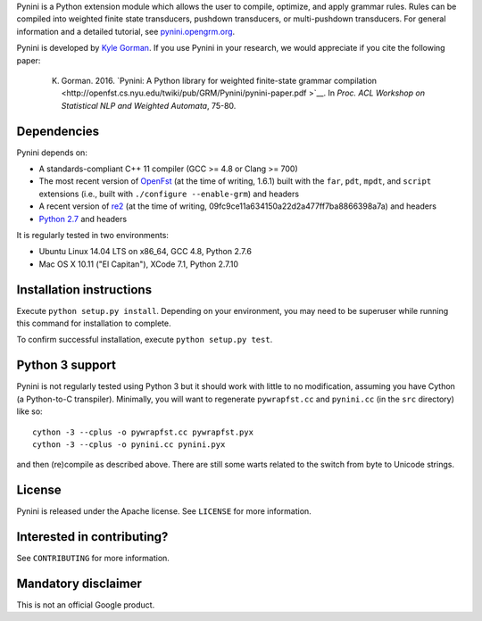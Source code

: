 Pynini is a Python extension module which allows the user to compile, optimize, and apply grammar rules. Rules can be compiled into weighted finite state transducers, pushdown transducers, or multi-pushdown transducers. For general information and a detailed tutorial, see `pynini.opengrm.org <http://pynini.opengrm.org>`__.

Pynini is developed by `Kyle Gorman <mailto:kbg@google.com>`__. If you use Pynini in your research, we would appreciate if you cite the following paper:

    K. Gorman. 2016. `Pynini: A Python library for weighted finite-state grammar compilation <http://openfst.cs.nyu.edu/twiki/pub/GRM/Pynini/pynini-paper.pdf >`__. In *Proc. ACL Workshop on Statistical NLP and Weighted Automata*, 75-80.

Dependencies
------------

Pynini depends on:

-  A standards-compliant C++ 11 compiler (GCC >= 4.8 or Clang >= 700)
-  The most recent version of `OpenFst <http://openfst.org>`__ (at the time of
   writing, 1.6.1) built with the ``far``, ``pdt``, ``mpdt``, and ``script``
   extensions (i.e., built with ``./configure --enable-grm``) and headers
-  A recent version of `re2 <http:://github.com/google/re2>`__ (at the time of
   writing, 09fc9ce11a634150a22d2a477ff7ba8866398a7a) and headers
-  `Python 2.7 <https://www.python.org>`__ and headers

It is regularly tested in two environments:

-  Ubuntu Linux 14.04 LTS on x86\_64, GCC 4.8, Python 2.7.6
-  Mac OS X 10.11 ("El Capitan"), XCode 7.1, Python 2.7.10

Installation instructions
-------------------------

Execute ``python setup.py install``. Depending on your environment, you may need to be superuser while running this command for installation to complete.

To confirm successful installation, execute ``python setup.py test``.

Python 3 support
----------------

Pynini is not regularly tested using Python 3 but it should work with little to no modification, assuming you have Cython (a Python-to-C transpiler). Minimally, you will want to regenerate ``pywrapfst.cc`` and ``pynini.cc`` (in the ``src`` directory) like so:

::

    cython -3 --cplus -o pywrapfst.cc pywrapfst.pyx
    cython -3 --cplus -o pynini.cc pynini.pyx

and then (re)compile as described above. There are still some warts related to the switch from byte to Unicode strings.

License
-------

Pynini is released under the Apache license. See ``LICENSE`` for more information.

Interested in contributing?
---------------------------

See ``CONTRIBUTING`` for more information.

Mandatory disclaimer
--------------------

This is not an official Google product.
